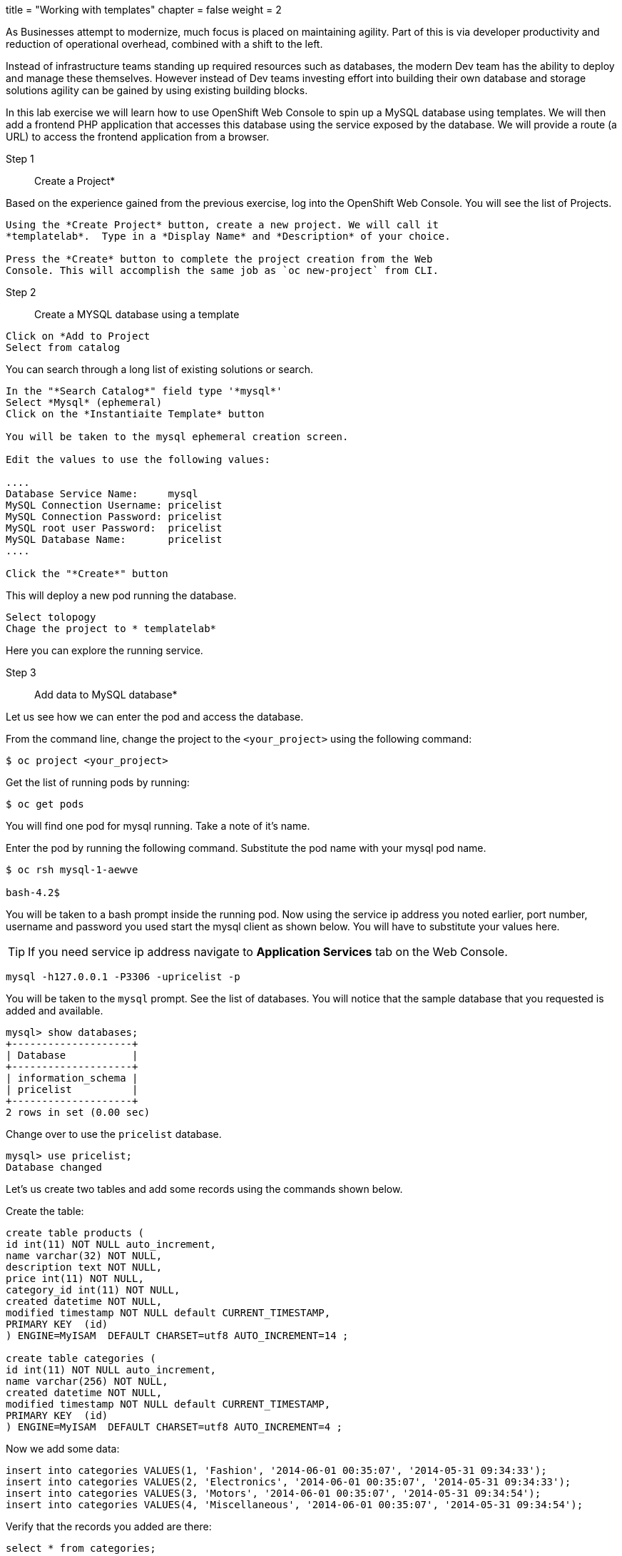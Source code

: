 +++
title = "Working with templates"
chapter = false
weight = 2
+++



:imagesdir: /images


As Businesses attempt to modernize, much focus is placed on maintaining agility. Part of this is via developer productivity and reduction of operational overhead, combined with a shift to the left. 

Instead of infrastructure teams standing up required resources such as databases, the modern Dev team has the ability to deploy and manage these themselves. However instead of Dev teams investing effort into building their own database and storage solutions agility can be gained by using existing building blocks.

In this lab exercise we will learn how to use OpenShift Web Console to
spin up a MySQL database using templates. We will then add a frontend
PHP application that accesses this database using the service exposed by
the database. We will provide a route (a URL) to access the frontend
application from a browser.

Step 1:: Create a Project*

Based on the experience gained from the previous exercise, log into the
OpenShift Web Console. You will see the list of Projects.

----
Using the *Create Project* button, create a new project. We will call it
*templatelab*.  Type in a *Display Name* and *Description* of your choice.

Press the *Create* button to complete the project creation from the Web
Console. This will accomplish the same job as `oc new-project` from CLI.
----

Step 2:: Create a MYSQL database using a template

----
Click on *Add to Project 
Select from catalog
----

You can search through a long list of existing solutions or search.

----
In the "*Search Catalog*" field type '*mysql*'
Select *Mysql* (ephemeral)
Click on the *Instantiaite Template* button

You will be taken to the mysql ephemeral creation screen. 

Edit the values to use the following values:

....
Database Service Name:     mysql
MySQL Connection Username: pricelist
MySQL Connection Password: pricelist
MySQL root user Password:  pricelist
MySQL Database Name:       pricelist
....

Click the "*Create*" button
----

This will deploy a new pod running the database.

----
Select tolopogy 
Chage the project to * templatelab*
----

Here you can explore the running service.


Step 3:: Add data to MySQL database*

Let us see how we can enter the pod and access the database.

From the command line, change the project to the
`<your_project>` using the following command:

----
$ oc project <your_project>
----

Get the list of running pods by running:

----
$ oc get pods
----

You will find one pod for mysql running. Take a note of it's name.

Enter the pod by running the following command. Substitute the pod name
with your mysql pod name.

----
$ oc rsh mysql-1-aewve

bash-4.2$
----

You will be taken to a bash prompt inside the running pod. Now using the
service ip address you noted earlier, port number, username and password
you used start the mysql client as shown below. You will have to
substitute your values here.

TIP: If you need service ip address navigate to *Application Services* tab on the Web Console.

[source,sh]
----
mysql -h127.0.0.1 -P3306 -upricelist -p
----

You will be taken to the `mysql` prompt. See the list of databases. You
will notice that the sample database that you requested is added and
available.

[source,sh]
----
mysql> show databases;
+--------------------+
| Database           |
+--------------------+
| information_schema |
| pricelist          |
+--------------------+
2 rows in set (0.00 sec)
----

Change over to use the `pricelist` database.

[source,sh]
----
mysql> use pricelist;
Database changed
----

Let's us create two tables and add some records using the commands shown below.

Create the table:

[source,sql]
----
create table products (
id int(11) NOT NULL auto_increment,
name varchar(32) NOT NULL,
description text NOT NULL,
price int(11) NOT NULL,
category_id int(11) NOT NULL,
created datetime NOT NULL,
modified timestamp NOT NULL default CURRENT_TIMESTAMP,
PRIMARY KEY  (id)
) ENGINE=MyISAM  DEFAULT CHARSET=utf8 AUTO_INCREMENT=14 ;
                            
create table categories (
id int(11) NOT NULL auto_increment,
name varchar(256) NOT NULL,
created datetime NOT NULL,
modified timestamp NOT NULL default CURRENT_TIMESTAMP,
PRIMARY KEY  (id)
) ENGINE=MyISAM  DEFAULT CHARSET=utf8 AUTO_INCREMENT=4 ;

----

Now we add some data:

[source,sql]
----
insert into categories VALUES(1, 'Fashion', '2014-06-01 00:35:07', '2014-05-31 09:34:33');
insert into categories VALUES(2, 'Electronics', '2014-06-01 00:35:07', '2014-05-31 09:34:33');
insert into categories VALUES(3, 'Motors', '2014-06-01 00:35:07', '2014-05-31 09:34:54');
insert into categories VALUES(4, 'Miscellaneous', '2014-06-01 00:35:07', '2014-05-31 09:34:54');
----

Verify that the records you added are there:

[source,sql]
----
select * from categories;
----

Now `exit` MySQL client and `exit` out of the pod.

Step 4:: Add a PHP frontend to talk to this database*

In this step we will add a PHP frontend application that talks to
recently created database. The code is available on github at
https://github.com/RedHatWorkshops/php-pricelist

Browse through the code in this repository. If you take a look at the
link:https://raw.githubusercontent.com/RedHatWorkshops/php-pricelist/master/config/database.php[database configuration] file (`config/database.php`) you will see that it reads the values from environment varables.

----
Click on *+add*
Select *From git*
Add https://github.com/RedHatWorkshops/php-pricelist to the git repo url
Select the php builder image
Change the name to pricelist
Click on *create*
----



You will also notice that a build starts running very soon. Once the
build completes, the application image created from the source code will
be uploaded to the docker repository.

You can check the build logs using the following command:

....
$ oc logs build/pricelist-1
Cloning "https://github.com/RedHatWorkshops/php-pricelist" ...
	Commit:	2aa50442e8432c48beedc1503cd3d05dcb834515 (Added db connection)
	Author:	Christian Hernandez <christian.hernandez@yahoo.com>
	Date:	Thu Jun 29 10:52:43 2017 -0700
---> Installing application source...
Pushing image docker-registry.default.svc:5000/consoleproject-christian/pricelist:latest ...
Pushed 0/6 layers, 2% complete
Pushed 1/6 layers, 26% complete
Pushed 2/6 layers, 42% complete
Pushed 3/6 layers, 56% complete
Pushed 4/6 layers, 75% complete
Pushed 5/6 layers, 97% complete
Pushed 6/6 layers, 100% complete
Push successful
....

Once the build completes, OpenShift initiates a deploy process. Once the
deployment is complete, the frontend pod starts running. 


Step 5:: explore the running application

In this section we will explore the console interface for build and running logs, explore the routes which allow for external access and look at the Environmnet Variables used to bind applications to other services.

----
Select topology
Click on the PHP pricelist application
Select the overview tab
----

Here you will see general information regarding the application.

----
Click on the actions drop down.
Note the ability to scale the number of application pods.
Note the ability to modify deployment config.
----

Should you add more pod of the same application OpenShifts routing layer will deal with the networking and load balance connections to these pods.

----
Scale up the application either by clicking on the up arrow next to the pods icon
select the Resources tab
Take note of :
Routes
Services
Builds
----

Each of these will contain different info about the application.

----
Under builds click on the pricelist build config.
Select the YAML tab
note the build config was generated from the php app from git template and contains much of what is needed for automation via git web hooks.
Select the environment tab
----

Add the following Environment variables to the application:
----
....
MYSQL_SERVICE_HOST : mysql
MYSQL_SERVICE_PORT : 3306
MYSQL_DATABASE     : pricelist
MYSQL_USER         : pricelist
MYSQL_PASSWORD     : pricelist
....

Then click the "Save" button to commit the variables.
----

Next navigate back to the Project page by clicking the "Overview" link on the left.

The Pricelist application will redeploy after changing the Environment variables.  

When complete click on the *Route* for the application.

The application should display in the Browser.  Click the *+Create Record* button and create a new Record.

Then click on the *Read Records* button to return to the main page, you should see your new record.


